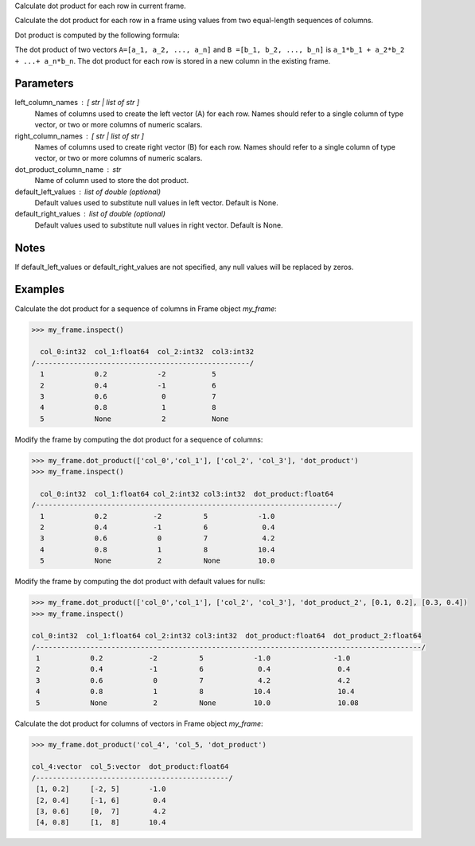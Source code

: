 Calculate dot product for each row in current frame.

Calculate the dot product for each row in a frame using values from two
equal-length sequences of columns.

Dot product is computed by the following formula:

The dot product of two vectors ``A=[a_1, a_2, ..., a_n]`` and
``B =[b_1, b_2, ..., b_n]`` is ``a_1*b_1 + a_2*b_2 + ...+ a_n*b_n``.
The dot product for each row is stored in a new column in the existing frame.

Parameters
----------
left_column_names : [ str | list of str ]
    Names of columns used to create the left vector (A) for each row.
    Names should refer to a single column of type vector, or two or more
    columns of numeric scalars.
right_column_names : [ str | list of str ]
    Names of columns used to create right vector (B) for each row.
    Names should refer to a single column of type vector, or two or more
    columns of numeric scalars.
dot_product_column_name : str
    Name of column used to store the dot product.
default_left_values : list of double (optional)
    Default values used to substitute null values in left vector.
    Default is None.
default_right_values : list of double (optional)
    Default values used to substitute null values in right vector.
    Default is None.

Notes
-----
If default_left_values or default_right_values are not specified, any null
values will be replaced by zeros.

Examples
--------
Calculate the dot product for a sequence of columns in Frame object *my_frame*:

.. code::

     >>> my_frame.inspect()

       col_0:int32  col_1:float64  col_2:int32  col3:int32
     /---------------------------------------------------/
       1            0.2            -2           5
       2            0.4            -1           6
       3            0.6             0           7
       4            0.8             1           8
       5            None            2           None

Modify the frame by computing the dot product for a sequence of columns:

.. code::

     >>> my_frame.dot_product(['col_0','col_1'], ['col_2', 'col_3'], 'dot_product')
     >>> my_frame.inspect()

       col_0:int32  col_1:float64 col_2:int32 col3:int32  dot_product:float64
     /------------------------------------------------------------------------/
       1            0.2           -2          5            -1.0
       2            0.4           -1          6             0.4
       3            0.6            0          7             4.2
       4            0.8            1          8            10.4
       5            None           2          None         10.0

Modify the frame by computing the dot product with default values for nulls:

.. code::

     >>> my_frame.dot_product(['col_0','col_1'], ['col_2', 'col_3'], 'dot_product_2', [0.1, 0.2], [0.3, 0.4])
     >>> my_frame.inspect()

     col_0:int32  col_1:float64 col_2:int32 col3:int32  dot_product:float64  dot_product_2:float64
     /--------------------------------------------------------------------------------------------/
      1            0.2           -2          5            -1.0               -1.0
      2            0.4           -1          6             0.4                0.4
      3            0.6            0          7             4.2                4.2
      4            0.8            1          8            10.4                10.4
      5            None           2          None         10.0                10.08

Calculate the dot product for columns of vectors in Frame object *my_frame*:

.. code::

     >>> my_frame.dot_product('col_4', 'col_5, 'dot_product')

     col_4:vector  col_5:vector  dot_product:float64
     /----------------------------------------------/
      [1, 0.2]     [-2, 5]       -1.0
      [2, 0.4]     [-1, 6]        0.4
      [3, 0.6]     [0,  7]        4.2
      [4, 0.8]     [1,  8]       10.4
